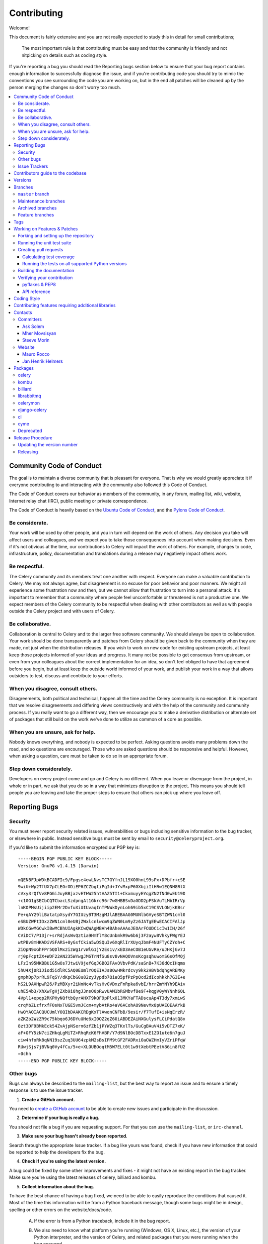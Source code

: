 .. _contributing:

==============
 Contributing
==============

Welcome!

This document is fairly extensive and you are not really expected
to study this in detail for small contributions;

    The most important rule is that contributing must be easy
    and that the community is friendly and not nitpicking on details
    such as coding style.

If you're reporting a bug you should read the Reporting bugs section
below to ensure that your bug report contains enough information
to successfully diagnose the issue, and if you're contributing code
you should try to mimic the conventions you see surrounding the code
you are working on, but in the end all patches will be cleaned up by
the person merging the changes so don't worry too much.

.. contents::
    :local:

.. _community-code-of-conduct:

Community Code of Conduct
=========================

The goal is to maintain a diverse community that is pleasant for everyone.
That is why we would greatly appreciate it if everyone contributing to and
interacting with the community also followed this Code of Conduct.

The Code of Conduct covers our behavior as members of the community,
in any forum, mailing list, wiki, website, Internet relay chat (IRC), public
meeting or private correspondence.

The Code of Conduct is heavily based on the `Ubuntu Code of Conduct`_, and
the `Pylons Code of Conduct`_.

.. _`Ubuntu Code of Conduct`: http://www.ubuntu.com/community/conduct
.. _`Pylons Code of Conduct`: http://docs.pylonshq.com/community/conduct.html

Be considerate.
---------------

Your work will be used by other people, and you in turn will depend on the
work of others.  Any decision you take will affect users and colleagues, and
we expect you to take those consequences into account when making decisions.
Even if it's not obvious at the time, our contributions to Celery will impact
the work of others.  For example, changes to code, infrastructure, policy,
documentation and translations during a release may negatively impact
others work.

Be respectful.
--------------

The Celery community and its members treat one another with respect.  Everyone
can make a valuable contribution to Celery.  We may not always agree, but
disagreement is no excuse for poor behavior and poor manners.  We might all
experience some frustration now and then, but we cannot allow that frustration
to turn into a personal attack.  It's important to remember that a community
where people feel uncomfortable or threatened is not a productive one.  We
expect members of the Celery community to be respectful when dealing with
other contributors as well as with people outside the Celery project and with
users of Celery.

Be collaborative.
-----------------

Collaboration is central to Celery and to the larger free software community.
We should always be open to collaboration.  Your work should be done
transparently and patches from Celery should be given back to the community
when they are made, not just when the distribution releases.  If you wish
to work on new code for existing upstream projects, at least keep those
projects informed of your ideas and progress.  It many not be possible to
get consensus from upstream, or even from your colleagues about the correct
implementation for an idea, so don't feel obliged to have that agreement
before you begin, but at least keep the outside world informed of your work,
and publish your work in a way that allows outsiders to test, discuss and
contribute to your efforts.

When you disagree, consult others.
----------------------------------

Disagreements, both political and technical, happen all the time and
the Celery community is no exception.  It is important that we resolve
disagreements and differing views constructively and with the help of the
community and community process.  If you really want to go a different
way, then we encourage you to make a derivative distribution or alternate
set of packages that still build on the work we've done to utilize as common
of a core as possible.

When you are unsure, ask for help.
----------------------------------

Nobody knows everything, and nobody is expected to be perfect.  Asking
questions avoids many problems down the road, and so questions are
encouraged.  Those who are asked questions should be responsive and helpful.
However, when asking a question, care must be taken to do so in an appropriate
forum.

Step down considerately.
------------------------

Developers on every project come and go and Celery is no different.  When you
leave or disengage from the project, in whole or in part, we ask that you do
so in a way that minimizes disruption to the project.  This means you should
tell people you are leaving and take the proper steps to ensure that others
can pick up where you leave off.

.. _reporting-bugs:


Reporting Bugs
==============

.. _vulnsec:

Security
--------

You must never report security related issues, vulnerabilities or bugs
including sensitive information to the bug tracker, or elsewhere in public.
Instead sensitive bugs must be sent by email to ``security@celeryproject.org``.

If you'd like to submit the information encrypted our PGP key is::

    -----BEGIN PGP PUBLIC KEY BLOCK-----
    Version: GnuPG v1.4.15 (Darwin)

    mQENBFJpWDkBCADFIc9/Fpgse4owLNvsTC7GYfnJL19XO0hnL99sPx+DPbfr+cSE
    9wiU+Wp2TfUX7pCLEGrODiEP6ZCZbgtiPgId+JYvMxpP6GXbjiIlHRw1EQNH8RlX
    cVxy3rQfVv8PGGiJuyBBjxzvETHW25htVAZ5TI1+CkxmuyyEYqgZN2fNd0wEU19D
    +c10G1gSECbCQTCbacLSzdpngAt1Gkrc96r7wGHBBSvDaGDD2pFSkVuTLMbIRrVp
    lnKOPMsUijiip2EMr2DvfuXiUIUvaqInTPNWkDynLoh69ib5xC19CSVLONjkKBsr
    Pe+qAY29liBatatpXsydY7GIUzyBT3MzgMJlABEBAAG0MUNlbGVyeSBTZWN1cml0
    eSBUZWFtIDxzZWN1cml0eUBjZWxlcnlwcm9qZWN0Lm9yZz6JATgEEwECACIFAlJp
    WDkCGwMGCwkIBwMCBhUIAgkKCwQWAgMBAh4BAheAAAoJEOArFOUDCicIw1IH/26f
    CViDC7/P13jr+srRdjAsWvQztia9HmTlY8cUnbmkR9w6b6j3F2ayw8VhkyFWgYEJ
    wtPBv8mHKADiVSFARS+0yGsfCkia5wDSQuIv6XqRlIrXUyqJbmF4NUFTyCZYoh+C
    ZiQpN9xGhFPr5QDlMx2izWg1rvWlG1jY2Es1v/xED3AeCOB1eUGvRe/uJHKjGv7J
    rj0pFcptZX+WDF22AN235WYwgJM6TrNfSu8sv8vNAQOVnsKcgsqhuwomSGsOfMQj
    LFzIn95MKBBU1G5wOs7JtwiV9jefGqJGBO2FAvOVbvPdK/saSnB+7K36dQcIHqms
    5hU4Xj0RIJiod5idlRC5AQ0EUmlYOQEIAJs8OwHMkrdcvy9kk2HBVbdqhgAREMKy
    gmphDp7prRL9FqSY/dKpCbG0u82zyJypdb7QiaQ5pfPzPpQcd2dIcohkkh7G3E+e
    hS2L9AXHpwR26/PzMBXyr2iNnNc4vTksHvGVDxzFnRpka6vbI/hrrZmYNYh9EAiv
    uhE54b3/XhXwFgHjZXb9i8hgJ3nsO0pRwvUAM1bRGMbvf8e9F+kqgV0yWYNnh6QL
    4Vpl1+epqp2RKPHyNQftbQyrAHXT9kQF9pPlx013MKYaFTADscuAp4T3dy7xmiwS
    crqMbZLzfrxfFOsNxTUGE5vmJCcm+mybAtRo4aV6ACohAO9NevMx8pUAEQEAAYkB
    HwQYAQIACQUCUmlYOQIbDAAKCRDgKxTlAwonCNFbB/9esir/f7TufE+isNqErzR/
    aZKZo2WzZR9c75kbqo6J6DYuUHe6xI0OZ2qZ60iABDEZAiNXGulysFLCiPdatQ8x
    8zt3DF9BMkEck54ZvAjpNSern6zfZb1jPYWZq3TKxlTs/GuCgBAuV4i5vDTZ7xK/
    aF+OFY5zN7ciZHkqLgMiTZ+RhqRcK6FhVBP/Y7d9NlBOcDBTxxE1ZO1ute6n7guJ
    ciw4hfoRk8qNN19szZuq3UU64zpkM2sBsIFM9tGF2FADRxiOaOWZHmIyVZriPFqW
    RUwjSjs7jBVNq0Vy4fCu/5+e+XLOUBOoqtM5W7ELt0t1w9tXebtPEetV86in8fU2
    =0chn
    -----END PGP PUBLIC KEY BLOCK-----

Other bugs
----------

Bugs can always be described to the ``mailing-list``, but the best
way to report an issue and to ensure a timely response is to use the
issue tracker.

1) **Create a GitHub account.**

You need to `create a GitHub account`_ to be able to create new issues
and participate in the discussion.

.. _`create a GitHub account`: https://github.com/signup/free

2) **Determine if your bug is really a bug.**

You should not file a bug if you are requesting support.  For that you can use
the ``mailing-list``, or ``irc-channel``.

3) **Make sure your bug hasn't already been reported.**

Search through the appropriate Issue tracker.  If a bug like yours was found,
check if you have new information that could be reported to help
the developers fix the bug.

4) **Check if you're using the latest version.**

A bug could be fixed by some other improvements and fixes - it might not have an
existing report in the bug tracker. Make sure you're using the latest releases of
celery, billiard and kombu.

5) **Collect information about the bug.**

To have the best chance of having a bug fixed, we need to be able to easily
reproduce the conditions that caused it.  Most of the time this information
will be from a Python traceback message, though some bugs might be in design,
spelling or other errors on the website/docs/code.

    A) If the error is from a Python traceback, include it in the bug report.

    B) We also need to know what platform you're running (Windows, OS X, Linux,
       etc.), the version of your Python interpreter, and the version of Celery,
       and related packages that you were running when the bug occurred.

    C) If you are reporting a race condition or a deadlock, tracebacks can be
       hard to get or might not be that useful. Try to inspect the process to
       get more diagnostic data. Some ideas:

       * Enable celery's ``breakpoint signal <breakpoint_signal>`` and use it
         to inspect the process's state. This will allow you to open a ``pdb``
         session.
       * Collect tracing data using strace_(Linux), dtruss (OSX) and ktrace(BSD),
         ltrace_ and lsof_.

    D) Include the output from the `celery report` command:

        .. code-block:: bash

            $ celery -A proj report

        This will also include your configuration settings and it try to
        remove values for keys known to be sensitive, but make sure you also
        verify the information before submitting so that it doesn't contain
        confidential information like API tokens and authentication
        credentials.

6) **Submit the bug.**

By default `GitHub`_ will email you to let you know when new comments have
been made on your bug. In the event you've turned this feature off, you
should check back on occasion to ensure you don't miss any questions a
developer trying to fix the bug might ask.

.. _`GitHub`: http://github.com
.. _`strace`: http://en.wikipedia.org/wiki/Strace
.. _`ltrace`: http://en.wikipedia.org/wiki/Ltrace
.. _`lsof`: http://en.wikipedia.org/wiki/Lsof

.. _issue-trackers:

Issue Trackers
--------------

Bugs for a package in the Celery ecosystem should be reported to the relevant
issue tracker.

* Celery: http://github.com/celery/celery/issues/
* Kombu: http://github.com/celery/kombu/issues
* pyamqp: http://github.com/celery/pyamqp/issues
* librabbitmq: http://github.com/celery/librabbitmq/issues
* Django-Celery: http://github.com/celery/django-celery/issues

If you are unsure of the origin of the bug you can ask the
``mailing-list``, or just use the Celery issue tracker.

Contributors guide to the codebase
==================================

There's a separate section for internal details,
including details about the codebase and a style guide.

Read ``internals-guide`` for more!

.. _versions:

Versions
========

Version numbers consists of a major version, minor version and a release number.
Since version 2.1.0 we use the versioning semantics described by
semver: http://semver.org.

Stable releases are published at PyPI
while development releases are only available in the GitHub git repository as tags.
All version tags starts with “v”, so version 0.8.0 is the tag v0.8.0.

.. _git-branches:

Branches
========

Current active version branches:

* master (http://github.com/celery/celery/tree/master)
* 3.1 (http://github.com/celery/celery/tree/3.1)
* 3.0 (http://github.com/celery/celery/tree/3.0)

You can see the state of any branch by looking at the Changelog:

    https://github.com/celery/celery/blob/master/Changelog

If the branch is in active development the topmost version info should
contain metadata like::

    2.4.0
    ======
    :release-date: TBA
    :status: DEVELOPMENT
    :branch: master

The ``status`` field can be one of:

* ``PLANNING``

    The branch is currently experimental and in the planning stage.

* ``DEVELOPMENT``

    The branch is in active development, but the test suite should
    be passing and the product should be working and possible for users to test.

* ``FROZEN``

    The branch is frozen, and no more features will be accepted.
    When a branch is frozen the focus is on testing the version as much
    as possible before it is released.

``master`` branch
-----------------

The master branch is where development of the next version happens.

Maintenance branches
--------------------

Maintenance branches are named after the version, e.g. the maintenance branch
for the 2.2.x series is named ``2.2``.  Previously these were named
``releaseXX-maint``.

The versions we currently maintain is:

* 3.1

  This is the current series.

* 3.0

  This is the previous series, and the last version to support Python 2.5.

Archived branches
-----------------

Archived branches are kept for preserving history only,
and theoretically someone could provide patches for these if they depend
on a series that is no longer officially supported.

An archived version is named ``X.Y-archived``.

Our currently archived branches are:

* 2.5-archived

* 2.4-archived

* 2.3-archived

* 2.1-archived

* 2.0-archived

* 1.0-archived

Feature branches
----------------

Major new features are worked on in dedicated branches.
There is no strict naming requirement for these branches.

Feature branches are removed once they have been merged into a release branch.

Tags
====

Tags are used exclusively for tagging releases.  A release tag is
named with the format ``vX.Y.Z``, e.g. ``v2.3.1``.
Experimental releases contain an additional identifier ``vX.Y.Z-id``, e.g.
``v3.0.0-rc1``.  Experimental tags may be removed after the official release.

.. _contributing-changes:

Working on Features & Patches
=============================

.. note::

    Contributing to Celery should be as simple as possible,
    so none of these steps should be considered mandatory.

    You can even send in patches by email if that is your preferred
    work method. We won't like you any less, any contribution you make
    is always appreciated!

    However following these steps may make maintainers life easier,
    and may mean that your changes will be accepted sooner.

Forking and setting up the repository
-------------------------------------

First you need to fork the Celery repository, a good introduction to this
is in the Github Guide: `Fork a Repo`_.

After you have cloned the repository you should checkout your copy
to a directory on your machine:
::

    $ git clone git@github.com:username/celery.git

When the repository is cloned enter the directory to set up easy access
to upstream changes:
::

    $ cd celery
::

    $ git remote add upstream git://github.com/celery/celery.git
::

    $ git fetch upstream

If you need to pull in new changes from upstream you should
always use the ``--rebase`` option to ``git pull``:
::

    git pull --rebase upstream master

With this option you don't clutter the history with merging
commit notes. See `Rebasing merge commits in git`_.
If you want to learn more about rebasing see the `Rebase`_
section in the Github guides.

If you need to work on a different branch than ``master`` you can
fetch and checkout a remote branch like this::

    git checkout --track -b 3.0-devel origin/3.0-devel

For a list of branches see ``git-branches``.

.. _`Fork a Repo`: http://help.github.com/fork-a-repo/
.. _`Rebasing merge commits in git`:
    http://notes.envato.com/developers/rebasing-merge-commits-in-git/
.. _`Rebase`: http://help.github.com/rebase/

.. _contributing-testing:

Running the unit test suite
---------------------------

To run the Celery test suite you need to install a few dependencies.
A complete list of the dependencies needed are located in
``requirements/test.txt``.

Installing the test requirements:
::

    $ pip install -U -r requirements/test.txt

When installation of dependencies is complete you can execute
the test suite by calling ``nosetests``:
::

    $ nosetests

Some useful options to ``nosetests`` are:

* ``-x``

    Stop running the tests at the first test that fails.

* ``-s``

    Don't capture output

* ``--nologcapture``

    Don't capture log output.

* ``-v``

    Run with verbose output.

If you want to run the tests for a single test file only
you can do so like this:
::

    $ nosetests celery.tests.test_worker.test_worker_job

.. _contributing-pull-requests:

Creating pull requests
----------------------

When your feature/bugfix is complete you may want to submit
a pull requests so that it can be reviewed by the maintainers.

Creating pull requests is easy, and also let you track the progress
of your contribution.  Read the `Pull Requests`_ section in the Github
Guide to learn how this is done.

You can also attach pull requests to existing issues by following
the steps outlined here: http://bit.ly/koJoso

.. _`Pull Requests`: http://help.github.com/send-pull-requests/

.. _contributing-coverage:

Calculating test coverage
~~~~~~~~~~~~~~~~~~~~~~~~~

Code coverage in HTML:
::

    $ nosetests --with-coverage3 --cover3-html

The coverage output will then be located at
``celery/tests/cover/index.html``.

Code coverage in XML (Cobertura-style):
::

    $ nosetests --with-coverage3 --cover3-xml --cover3-xml-file=coverage.xml

The coverage XML output will then be located at ``coverage.xml``

.. _contributing-tox:

Running the tests on all supported Python versions
~~~~~~~~~~~~~~~~~~~~~~~~~~~~~~~~~~~~~~~~~~~~~~~~~~

There is a ``tox`` configuration file in the top directory of the
distribution.

To run the tests for all supported Python versions simply execute:
::

    $ tox

If you only want to test specific Python versions use the ``-e``
option:
::

    $ tox -e py26

Building the documentation
--------------------------

To build the documentation you need to install the dependencies
listed in ``requirements/docs.txt``:
::

    $ pip install -U -r requirements/docs.txt

After these dependencies are installed you should be able to
build the docs by running:
::

    $ cd docs
    $ rm -rf .build
    $ make html

Make sure there are no errors or warnings in the build output.
After building succeeds the documentation is available at ``.build/html``.

.. _contributing-verify:

Verifying your contribution
---------------------------

To use these tools you need to install a few dependencies.  These dependencies
can be found in ``requirements/pkgutils.txt``.

Installing the dependencies:
::

    $ pip install -U -r requirements/pkgutils.txt

pyflakes & PEP8
~~~~~~~~~~~~~~~

To ensure that your changes conform to PEP8 and to run pyflakes
execute:
::

    $ paver flake8

To not return a negative exit code when this command fails use the
``-E`` option, this can be convenient while developing:
::

    $ paver flake8 -E

API reference
~~~~~~~~~~~~~

To make sure that all modules have a corresponding section in the API
reference please execute:
::

    $ paver autodoc
    $ paver verifyindex

If files are missing you can add them by copying an existing reference file.

If the module is internal it should be part of the internal reference
located in ``docs/internals/reference/``.  If the module is public
it should be located in ``docs/reference/``.

For example if reference is missing for the module ``celery.worker.awesome``
and this module is considered part of the public API, use the following steps:
::

    $ cd docs/reference/
    $ cp celery.schedules.rst celery.worker.awesome.rst
::

    $ vim celery.worker.awesome.rst

        # change every occurance of ``celery.schedules`` to
        # ``celery.worker.awesome``
::

    $ vim index.rst

        # Add ``celery.worker.awesome`` to the index.
::

    # Add the file to git
    $ git add celery.worker.awesome.rst
    $ git add index.rst
    $ git commit celery.worker.awesome.rst index.rst \
        -m "Adds reference for celery.worker.awesome"

.. _coding-style:

Coding Style
============

You should probably be able to pick up the coding style
from surrounding code, but it is a good idea to be aware of the
following conventions.

* All Python code must follow the `PEP-8`_ guidelines.

`pep8.py`_ is an utility you can use to verify that your code
is following the conventions.

.. _`PEP-8`: http://www.python.org/dev/peps/pep-0008/
.. _`pep8.py`: http://pypi.python.org/pypi/pep8

* Docstrings must follow the `PEP-257`_ conventions, and use the following
  style.

    Do this:

    .. code-block:: python

        def method(self, arg):
            """Short description.

            More details.

            """

    or:

    .. code-block:: python

        def method(self, arg):
            """Short description."""


    but not this:

    .. code-block:: python

        def method(self, arg):
            """
            Short description.
            """

.. _`PEP-257`: http://www.python.org/dev/peps/pep-0257/

* Lines should not exceed 78 columns.

  You can enforce this in ``vim`` by setting the ``textwidth`` option:

  .. code-block:: vim

        set textwidth=78

  If adhering to this limit makes the code less readable, you have one more
  character to go on, which means 78 is a soft limit, and 79 is the hard
  limit :)

* Import order

    * Python standard library (`import xxx`)
    * Python standard library ('from xxx import`)
    * Third party packages.
    * Other modules from the current package.

    or in case of code using Django:

    * Python standard library (`import xxx`)
    * Python standard library ('from xxx import`)
    * Third party packages.
    * Django packages.
    * Other modules from the current package.

    Within these sections the imports should be sorted by module name.

    Example:

    .. code-block:: python

        import threading
        import time

        from collections import deque
        from Queue import Queue, Empty

        from .datastructures import TokenBucket
        from .five import zip_longest, items, range
        from .utils import timeutils

* Wildcard imports must not be used (`from xxx import *`).

* For distributions where Python 2.5 is the oldest support version
  additional rules apply:

    * Absolute imports must be enabled at the top of every module::

        from __future__ import absolute_import

    * If the module uses the with statement and must be compatible
      with Python 2.5 (celery is not) then it must also enable that::

        from __future__ import with_statement

    * Every future import must be on its own line, as older Python 2.5
      releases did not support importing multiple features on the
      same future import line::

        # Good
        from __future__ import absolute_import
        from __future__ import with_statement

        # Bad
        from __future__ import absolute_import, with_statement

     (Note that this rule does not apply if the package does not include
     support for Python 2.5)


* Note that we use "new-style` relative imports when the distribution
  does not support Python versions below 2.5
::

        from . import submodule


.. _feature-with-extras:

Contributing features requiring additional libraries
====================================================

Some features like a new result backend may require additional libraries
that the user must install.

We use setuptools `extra_requires` for this, and all new optional features
that require 3rd party libraries must be added.

1) Add a new requirements file in `requirements/extras`

    E.g. for the Cassandra backend this is
    ``requirements/extras/cassandra.txt``, and the file looks like this::

        pycassa

    These are pip requirement files so you can have version specifiers and
    multiple packages are separated by newline.  A more complex example could
    be:

        # pycassa 2.0 breaks Foo
        pycassa>=1.0,<2.0
        thrift

2) Modify ``setup.py``

    After the requirements file is added you need to add it as an option
    to ``setup.py`` in the ``extras_require`` section::

        extra['extras_require'] = {
            # ...
            'cassandra': extras('cassandra.txt'),
        }

3) Document the new feature in ``docs/includes/installation.txt``

    You must add your feature to the list in the ``bundles`` section
    of ``docs/includes/installation.txt``.

    After you've made changes to this file you need to render
    the distro ``README`` file:

    .. code-block:: bash

        $ pip install -U requirements/pkgutils.txt
        $ paver readme


That's all that needs to be done, but remember that if your feature
adds additional configuration options then these needs to be documented
in ``docs/configuration.rst``.  Also all settings need to be added to the
``celery/app/defaults.py`` module.

Result backends require a separate section in the ``docs/configuration.rst``
file.

.. _contact_information:

Contacts
========

This is a list of people that can be contacted for questions
regarding the official git repositories, PyPI packages
Read the Docs pages.

If the issue is not an emergency then it is better
to ``report an issue <reporting-bugs>``.


Committers
----------

Ask Solem
~~~~~~~~~

:github: https://github.com/ask
:twitter: http://twitter.com/#!/asksol

Mher Movsisyan
~~~~~~~~~~~~~~

:github: https://github.com/mher
:twitter: http://twitter.com/#!/movsm

Steeve Morin
~~~~~~~~~~~~

:github: https://github.com/steeve
:twitter: http://twitter.com/#!/steeve

Website
-------

The Celery Project website is run and maintained by

Mauro Rocco
~~~~~~~~~~~

:github: https://github.com/fireantology
:twitter: https://twitter.com/#!/fireantology

with design by:

Jan Henrik Helmers
~~~~~~~~~~~~~~~~~~

:web: http://www.helmersworks.com
:twitter: http://twitter.com/#!/helmers


.. _packages:

Packages
========

celery
------

:git: https://github.com/celery/celery
:CI: http://travis-ci.org/#!/celery/celery
:PyPI: http://pypi.python.org/pypi/celery
:docs: http://docs.celeryproject.org

kombu
-----

Messaging library.

:git: https://github.com/celery/kombu
:CI: http://travis-ci.org/#!/celery/kombu
:PyPI: http://pypi.python.org/pypi/kombu
:docs: http://kombu.readthedocs.org

billiard
--------

Fork of multiprocessing containing improvements
that will eventually be merged into the Python stdlib.

:git: https://github.com/celery/billiard
:PyPI: http://pypi.python.org/pypi/billiard

librabbitmq
-----------

Very fast Python AMQP client written in C.

:git: https://github.com/celery/librabbitmq
:PyPI: http://pypi.python.org/pypi/librabbitmq

celerymon
---------

Celery monitor web-service.

:git: https://github.com/celery/celerymon
:PyPI: http://pypi.python.org/pypi/celerymon

django-celery
-------------

Django <-> Celery Integration.

:git: https://github.com/celery/django-celery
:PyPI: http://pypi.python.org/pypi/django-celery
:docs: http://docs.celeryproject.org/en/latest/django

cl
--

Actor library.

:git: https://github.com/celery/cl
:PyPI: http://pypi.python.org/pypi/cl

cyme
----

Distributed Celery Instance manager.

:git: https://github.com/celery/cyme
:PyPI: http://pypi.python.org/pypi/cyme
:docs: http://cyme.readthedocs.org/


Deprecated
----------

- Flask-Celery

:git: https://github.com/ask/Flask-Celery
:PyPI: http://pypi.python.org/pypi/Flask-Celery

- carrot

:git: https://github.com/ask/carrot
:PyPI: http://pypi.python.org/pypi/carrot

- ghettoq

:git: https://github.com/ask/ghettoq
:PyPI: http://pypi.python.org/pypi/ghettoq

- kombu-sqlalchemy

:git: https://github.com/ask/kombu-sqlalchemy
:PyPI: http://pypi.python.org/pypi/kombu-sqlalchemy

- django-kombu

:git: https://github.com/ask/django-kombu
:PyPI: http://pypi.python.org/pypi/django-kombu

- pylibrabbitmq

Old name for ``librabbitmq``.

``None``
:PyPI: http://pypi.python.org/pypi/pylibrabbitmq

.. _release-procedure:


Release Procedure
=================

Updating the version number
---------------------------

The version number must be updated two places:

    * ``celery/__init__.py``
    * ``docs/include/introduction.txt``

After you have changed these files you must render
the ``README`` files.  There is a script to convert sphinx syntax
to generic reStructured Text syntax, and the paver task `readme`
does this for you:
::

    $ paver readme

Now commit the changes:
::

    $ git commit -a -m "Bumps version to X.Y.Z"

and make a new version tag:
::

    $ git tag vX.Y.Z
    $ git push --tags

Releasing
---------

Commands to make a new public stable release::

    $ paver releaseok  # checks pep8, autodoc index, runs tests and more
    $ paver removepyc  # Remove .pyc files
    $ git clean -xdn   # Check that there's no left-over files in the repo
    $ python setup.py sdist upload  # Upload package to PyPI

If this is a new release series then you also need to do the
following:

* Go to the Read The Docs management interface at:
    http://readthedocs.org/projects/celery/?fromdocs=celery

* Enter "Edit project"

    Change default branch to the branch of this series, e.g. ``2.4``
    for series 2.4.

* Also add the previous version under the "versions" tab.

